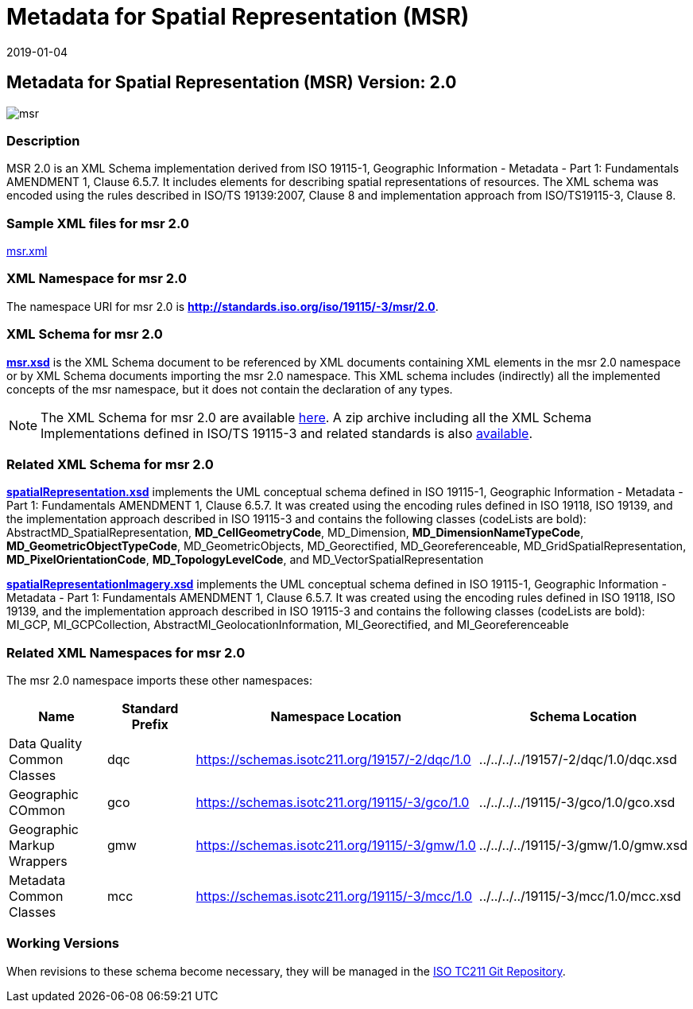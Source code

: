 ﻿= Metadata for Spatial Representation (MSR)
:edition: 2.0
:revdate: 2019-01-04
:stem:

== Metadata for Spatial Representation (MSR) Version: 2.0

image::msr.png[]

=== Description

MSR 2.0 is an XML Schema implementation derived from ISO 19115-1, Geographic
Information - Metadata - Part 1: Fundamentals AMENDMENT 1, Clause 6.5.7. It includes
elements for describing spatial representations of resources. The XML schema was
encoded using the rules described in ISO/TS 19139:2007, Clause 8 and implementation
approach from ISO/TS19115-3, Clause 8.

=== Sample XML files for msr 2.0

link:msr.xml[msr.xml]

=== XML Namespace for msr 2.0

The namespace URI for msr 2.0 is *http://standards.iso.org/iso/19115/-3/msr/2.0*.

=== XML Schema for msr 2.0

*link:msr.xsd[msr.xsd]* is the XML Schema document to be referenced by XML documents
containing XML elements in the msr 2.0 namespace or by XML Schema documents importing
the msr 2.0 namespace. This XML schema includes (indirectly) all the implemented
concepts of the msr namespace, but it does not contain the declaration of any types.

NOTE: The XML Schema for msr 2.0 are available link:msr.zip[here]. A zip archive
including all the XML Schema Implementations defined in ISO/TS 19115-3 and related
standards is also
https://schemas.isotc211.org/19115/19115AllNamespaces.zip[available].

=== Related XML Schema for msr 2.0

*link:spatialRepresentation.xsd[spatialRepresentation.xsd]* implements the UML
conceptual schema defined in ISO 19115-1, Geographic Information - Metadata - Part 1:
Fundamentals AMENDMENT 1, Clause 6.5.7. It was created using the encoding rules
defined in ISO 19118, ISO 19139, and the implementation approach described in ISO
19115-3 and contains the following classes (codeLists are bold):
AbstractMD_SpatialRepresentation, *MD_CellGeometryCode*, MD_Dimension,
*MD_DimensionNameTypeCode*, *MD_GeometricObjectTypeCode*, MD_GeometricObjects,
MD_Georectified, MD_Georeferenceable, MD_GridSpatialRepresentation,
*MD_PixelOrientationCode*, *MD_TopologyLevelCode*, and MD_VectorSpatialRepresentation

*link:spatialRepresentationImagery.xsd[spatialRepresentationImagery.xsd]* implements
the UML conceptual schema defined in ISO 19115-1, Geographic Information - Metadata -
Part 1: Fundamentals AMENDMENT 1, Clause 6.5.7. It was created using the encoding
rules defined in ISO 19118, ISO 19139, and the implementation approach described in
ISO 19115-3 and contains the following classes (codeLists are bold): MI_GCP,
MI_GCPCollection, AbstractMI_GeolocationInformation, MI_Georectified, and
MI_Georeferenceable

=== Related XML Namespaces for msr 2.0

The msr 2.0 namespace imports these other namespaces:

[%unnumbered]
[options=header,cols=4]
|===
| Name | Standard Prefix | Namespace Location | Schema Location

| Data Quality Common Classes | dqc |
https://schemas.isotc211.org/19157/-2/dqc/1.0[https://schemas.isotc211.org/19157/-2/dqc/1.0] | ../../../../19157/-2/dqc/1.0/dqc.xsd
| Geographic COmmon | gco |
https://schemas.isotc211.org/19115/-3/gco/1.0[https://schemas.isotc211.org/19115/-3/gco/1.0] | ../../../../19115/-3/gco/1.0/gco.xsd
| Geographic Markup Wrappers | gmw |
https://schemas.isotc211.org/19115/-3/gmw/1.0[https://schemas.isotc211.org/19115/-3/gmw/1.0] | ../../../../19115/-3/gmw/1.0/gmw.xsd
| Metadata Common Classes | mcc |
https://schemas.isotc211.org/19115/-3/mcc/1.0[https://schemas.isotc211.org/19115/-3/mcc/1.0] | ../../../../19115/-3/mcc/1.0/mcc.xsd
|===

=== Working Versions

When revisions to these schema become necessary, they will be managed in the
https://github.com/ISO-TC211/XML[ISO TC211 Git Repository].
